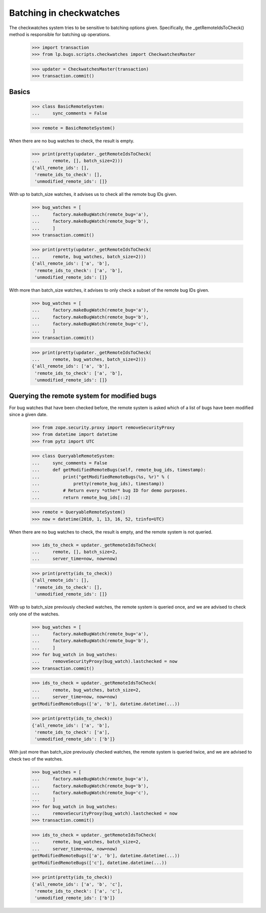 Batching in checkwatches
========================

The checkwatches system tries to be sensitive to batching options
given. Specifically, the _getRemoteIdsToCheck() method is responsible
for batching up operations.

    >>> import transaction
    >>> from lp.bugs.scripts.checkwatches import CheckwatchesMaster

    >>> updater = CheckwatchesMaster(transaction)
    >>> transaction.commit()


Basics
------

    >>> class BasicRemoteSystem:
    ...     sync_comments = False

    >>> remote = BasicRemoteSystem()

When there are no bug watches to check, the result is empty.

    >>> print(pretty(updater._getRemoteIdsToCheck(
    ...     remote, [], batch_size=2)))
    {'all_remote_ids': [],
     'remote_ids_to_check': [],
     'unmodified_remote_ids': []}

With up to batch_size watches, it advises us to check all the remote
bug IDs given.

    >>> bug_watches = [
    ...     factory.makeBugWatch(remote_bug='a'),
    ...     factory.makeBugWatch(remote_bug='b'),
    ...     ]
    >>> transaction.commit()

    >>> print(pretty(updater._getRemoteIdsToCheck(
    ...     remote, bug_watches, batch_size=2)))
    {'all_remote_ids': ['a', 'b'],
     'remote_ids_to_check': ['a', 'b'],
     'unmodified_remote_ids': []}

With more than batch_size watches, it advises to only check a subset
of the remote bug IDs given.

    >>> bug_watches = [
    ...     factory.makeBugWatch(remote_bug='a'),
    ...     factory.makeBugWatch(remote_bug='b'),
    ...     factory.makeBugWatch(remote_bug='c'),
    ...     ]
    >>> transaction.commit()

    >>> print(pretty(updater._getRemoteIdsToCheck(
    ...     remote, bug_watches, batch_size=2)))
    {'all_remote_ids': ['a', 'b'],
     'remote_ids_to_check': ['a', 'b'],
     'unmodified_remote_ids': []}


Querying the remote system for modified bugs
--------------------------------------------

For bug watches that have been checked before, the remote system is
asked which of a list of bugs have been modified since a given date.

    >>> from zope.security.proxy import removeSecurityProxy
    >>> from datetime import datetime
    >>> from pytz import UTC

    >>> class QueryableRemoteSystem:
    ...     sync_comments = False
    ...     def getModifiedRemoteBugs(self, remote_bug_ids, timestamp):
    ...         print("getModifiedRemoteBugs(%s, %r)" % (
    ...             pretty(remote_bug_ids), timestamp))
    ...         # Return every *other* bug ID for demo purposes.
    ...         return remote_bug_ids[::2]

    >>> remote = QueryableRemoteSystem()
    >>> now = datetime(2010, 1, 13, 16, 52, tzinfo=UTC)

When there are no bug watches to check, the result is empty, and the
remote system is not queried.

    >>> ids_to_check = updater._getRemoteIdsToCheck(
    ...     remote, [], batch_size=2,
    ...     server_time=now, now=now)

    >>> print(pretty(ids_to_check))
    {'all_remote_ids': [],
     'remote_ids_to_check': [],
     'unmodified_remote_ids': []}

With up to batch_size previously checked watches, the remote system is
queried once, and we are advised to check only one of the watches.

    >>> bug_watches = [
    ...     factory.makeBugWatch(remote_bug='a'),
    ...     factory.makeBugWatch(remote_bug='b'),
    ...     ]
    >>> for bug_watch in bug_watches:
    ...     removeSecurityProxy(bug_watch).lastchecked = now
    >>> transaction.commit()

    >>> ids_to_check = updater._getRemoteIdsToCheck(
    ...     remote, bug_watches, batch_size=2,
    ...     server_time=now, now=now)
    getModifiedRemoteBugs(['a', 'b'], datetime.datetime(...))

    >>> print(pretty(ids_to_check))
    {'all_remote_ids': ['a', 'b'],
     'remote_ids_to_check': ['a'],
     'unmodified_remote_ids': ['b']}

With just more than batch_size previously checked watches, the remote
system is queried twice, and we are advised to check two of the
watches.

    >>> bug_watches = [
    ...     factory.makeBugWatch(remote_bug='a'),
    ...     factory.makeBugWatch(remote_bug='b'),
    ...     factory.makeBugWatch(remote_bug='c'),
    ...     ]
    >>> for bug_watch in bug_watches:
    ...     removeSecurityProxy(bug_watch).lastchecked = now
    >>> transaction.commit()

    >>> ids_to_check = updater._getRemoteIdsToCheck(
    ...     remote, bug_watches, batch_size=2,
    ...     server_time=now, now=now)
    getModifiedRemoteBugs(['a', 'b'], datetime.datetime(...))
    getModifiedRemoteBugs(['c'], datetime.datetime(...))

    >>> print(pretty(ids_to_check))
    {'all_remote_ids': ['a', 'b', 'c'],
     'remote_ids_to_check': ['a', 'c'],
     'unmodified_remote_ids': ['b']}
